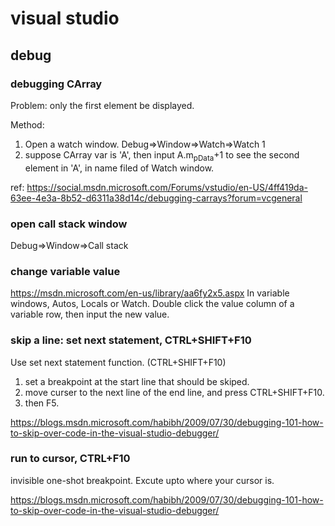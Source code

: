* visual studio
** debug
*** debugging CArray
    Problem: only the first element be displayed.

    Method:
    1. Open a watch window. Debug=>Window=>Watch=>Watch 1
    2. suppose CArray var is 'A', then input A.m_pData+1 to see the second element in 'A', in name filed of Watch window.

    ref: https://social.msdn.microsoft.com/Forums/vstudio/en-US/4ff419da-63ee-4e3a-8b52-d6311a38d14c/debugging-carrays?forum=vcgeneral

*** open call stack window
    Debug=>Window=>Call stack
*** change variable value
    https://msdn.microsoft.com/en-us/library/aa6fy2x5.aspx
    In variable windows, Autos, Locals or Watch.
    Double click the value column of a variable row, then input the new value.
*** skip a line: set next statement, CTRL+SHIFT+F10
    Use set next statement function. (CTRL+SHIFT+F10)
    1. set a breakpoint at the start line that should be skiped.
    2. move curser to the next line of the end line, and press CTRL+SHIFT+F10.
    3. then F5.
    https://blogs.msdn.microsoft.com/habibh/2009/07/30/debugging-101-how-to-skip-over-code-in-the-visual-studio-debugger/
*** run to cursor, CTRL+F10
    invisible one-shot breakpoint. Excute upto where your cursor is.
    
https://blogs.msdn.microsoft.com/habibh/2009/07/30/debugging-101-how-to-skip-over-code-in-the-visual-studio-debugger/
    
